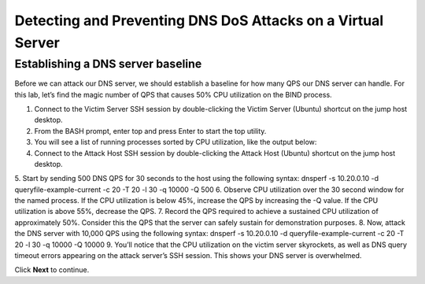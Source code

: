Detecting and Preventing DNS DoS Attacks on a Virtual Server
============================================================

Establishing a DNS server baseline
----------------------------------

Before we can attack our DNS server, we should establish a baseline for how many QPS our DNS server can handle. For this lab, let’s find the magic number of QPS that causes 50% CPU utilization on the BIND process.

1.	Connect to the Victim Server SSH session by double-clicking the Victim Server (Ubuntu) shortcut on the jump host desktop.
2.	From the BASH prompt, enter top and press Enter to start the top utility.
3.	You will see a list of running processes sorted by CPU utilization, like the output below:
4.	Connect to the Attack Host SSH session by double-clicking the Attack Host (Ubuntu) shortcut on the jump host desktop.
5.	Start by sending 500 DNS QPS for 30 seconds to the host using the following syntax:
dnsperf -s 10.20.0.10 -d queryfile-example-current -c 20 -T 20 -l 30 -q 10000 -Q 500
6.	Observe CPU utilization over the 30 second window for the named process. If the CPU utilization is below 45%, increase the QPS by increasing the -Q value. If the CPU utilization is above 55%, decrease the QPS.
7.	Record the QPS required to achieve a sustained CPU utilization of approximately 50%. Consider this the QPS that the server can safely sustain for demonstration purposes.
8.	Now, attack the DNS server with 10,000 QPS using the following syntax:
dnsperf -s 10.20.0.10 -d queryfile-example-current -c 20 -T 20 -l 30 -q 10000 -Q 10000
9.	You’ll notice that the CPU utilization on the victim server skyrockets, as well as DNS query timeout errors appearing on the attack server’s SSH session. This shows your DNS server is overwhelmed.

Click **Next** to continue.